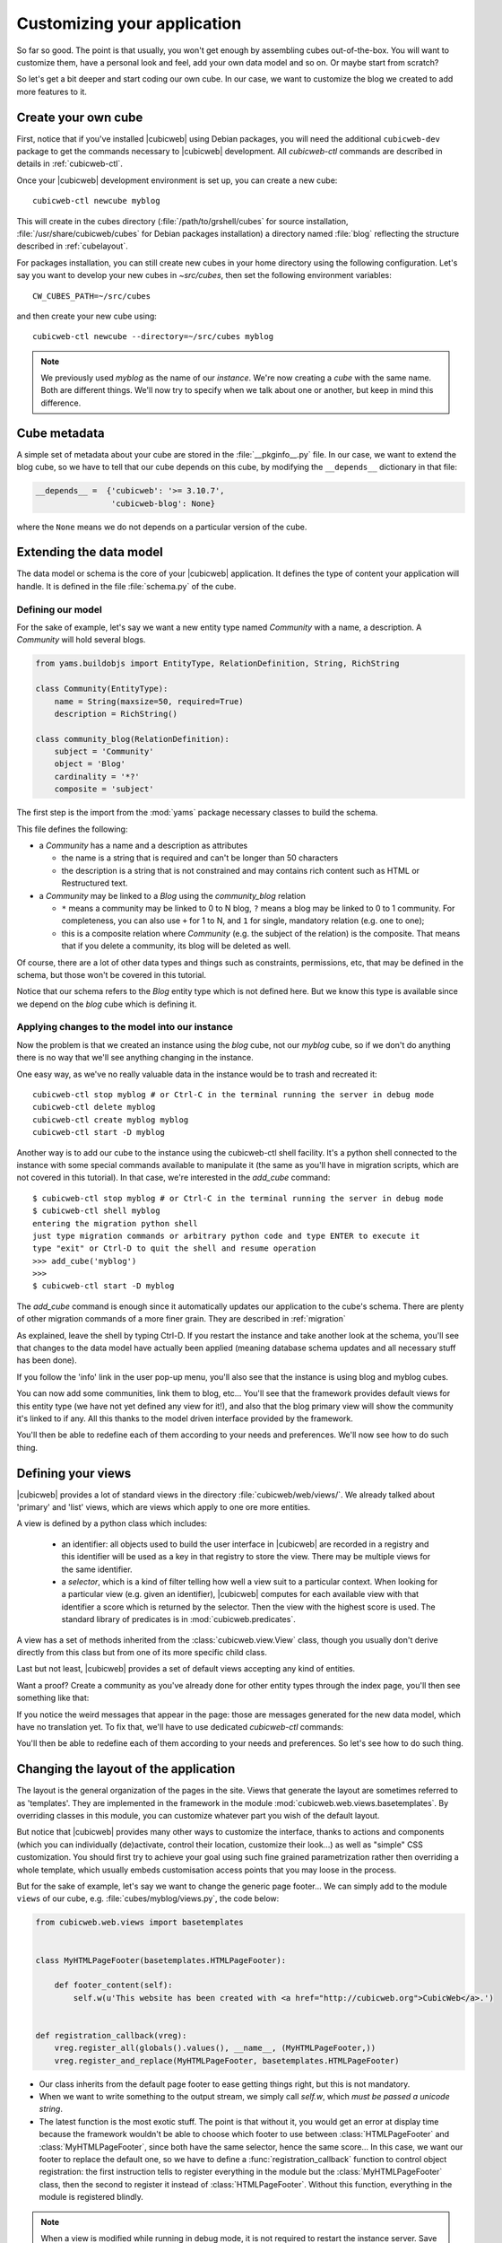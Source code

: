 .. -*- coding: utf-8 -*-

.. _TutosBaseCustomizingTheApplication:

Customizing your application
----------------------------

So far so good. The point is that usually, you won't get enough by assembling
cubes out-of-the-box. You will want to customize them, have a personal look and
feel, add your own data model and so on. Or maybe start from scratch?

So let's get a bit deeper and start coding our own cube. In our case, we want
to customize the blog we created to add more features to it.


Create your own cube
~~~~~~~~~~~~~~~~~~~~

First, notice that if you've installed |cubicweb| using Debian packages, you will
need the additional ``cubicweb-dev`` package to get the commands necessary to
|cubicweb| development. All `cubicweb-ctl` commands are described in details in
:ref:`cubicweb-ctl`.

Once your |cubicweb| development environment is set up, you can create a new
cube::

  cubicweb-ctl newcube myblog

This will create in the cubes directory (:file:`/path/to/grshell/cubes` for source
installation, :file:`/usr/share/cubicweb/cubes` for Debian packages installation)
a directory named :file:`blog` reflecting the structure described in
:ref:`cubelayout`.

For packages installation, you can still create new cubes in your home directory
using the following configuration. Let's say you want to develop your new cubes
in `~src/cubes`, then set the following environment variables: ::

  CW_CUBES_PATH=~/src/cubes

and then create your new cube using: ::

  cubicweb-ctl newcube --directory=~/src/cubes myblog

.. Note::

   We previously used `myblog` as the name of our *instance*. We're now creating
   a *cube* with the same name. Both are different things. We'll now try to
   specify when we talk about one or another, but keep in mind this difference.


Cube metadata
~~~~~~~~~~~~~

A simple set of metadata about your cube are stored in the :file:`__pkginfo__.py`
file. In our case, we want to extend the blog cube, so we have to tell that our
cube depends on this cube, by modifying the ``__depends__`` dictionary in that
file:

.. sourcecode:: python

   __depends__ =  {'cubicweb': '>= 3.10.7',
                   'cubicweb-blog': None}

where the ``None`` means we do not depends on a particular version of the cube.

.. _TutosBaseCustomizingTheApplicationDataModel:

Extending the data model
~~~~~~~~~~~~~~~~~~~~~~~~

The data model or schema is the core of your |cubicweb| application.  It defines
the type of content your application will handle. It is defined in the file
:file:`schema.py` of the cube.


Defining our model
******************

For the sake of example, let's say we want a new entity type named `Community`
with a name, a description. A `Community` will hold several blogs.

.. sourcecode:: python

  from yams.buildobjs import EntityType, RelationDefinition, String, RichString

  class Community(EntityType):
      name = String(maxsize=50, required=True)
      description = RichString()

  class community_blog(RelationDefinition):
      subject = 'Community'
      object = 'Blog'
      cardinality = '*?'
      composite = 'subject'

The first step is the import from the :mod:`yams` package necessary classes to build
the schema.

This file defines the following:

* a `Community` has a name and a description as attributes

  - the name is a string that is required and can't be longer than 50 characters

  - the description is a string that is not constrained and may contains rich
    content such as HTML or Restructured text.

* a `Community` may be linked to a `Blog` using the `community_blog` relation

  - ``*`` means a community may be linked to 0 to N blog, ``?`` means a blog may
    be linked to 0 to 1 community. For completeness, you can also use ``+`` for
    1 to N, and ``1`` for single, mandatory relation (e.g. one to one);

  - this is a composite relation where `Community` (e.g. the subject of the
    relation) is the composite. That means that if you delete a community, its
    blog will be deleted as well.

Of course, there are a lot of other data types and things such as constraints,
permissions, etc, that may be defined in the schema, but those won't be covered
in this tutorial.

Notice that our schema refers to the `Blog` entity type which is not defined
here.  But we know this type is available since we depend on the `blog` cube
which is defining it.


Applying changes to the model into our instance
***********************************************

Now the problem is that we created an instance using the `blog` cube, not our
`myblog` cube, so if we don't do anything there is no way that we'll see anything
changing in the instance.

One easy way, as we've no really valuable data in the instance would be to trash and recreated it::

  cubicweb-ctl stop myblog # or Ctrl-C in the terminal running the server in debug mode
  cubicweb-ctl delete myblog
  cubicweb-ctl create myblog myblog
  cubicweb-ctl start -D myblog

Another way is to add our cube to the instance using the cubicweb-ctl shell
facility. It's a python shell connected to the instance with some special
commands available to manipulate it (the same as you'll have in migration
scripts, which are not covered in this tutorial). In that case, we're interested
in the `add_cube` command: ::

  $ cubicweb-ctl stop myblog # or Ctrl-C in the terminal running the server in debug mode
  $ cubicweb-ctl shell myblog
  entering the migration python shell
  just type migration commands or arbitrary python code and type ENTER to execute it
  type "exit" or Ctrl-D to quit the shell and resume operation
  >>> add_cube('myblog')
  >>>
  $ cubicweb-ctl start -D myblog

The `add_cube` command is enough since it automatically updates our
application to the cube's schema. There are plenty of other migration
commands of a more finer grain. They are described in :ref:`migration`

As explained, leave the shell by typing Ctrl-D. If you restart the instance and
take another look at the schema, you'll see that changes to the data model have
actually been applied (meaning database schema updates and all necessary stuff
has been done).

.. image:: ../../images/tutos-base_myblog-schema_en.png
   :alt: the instance schema after adding our cube

If you follow the 'info' link in the user pop-up menu, you'll also see that the
instance is using blog and myblog cubes.

.. image:: ../../images/tutos-base_myblog-siteinfo_en.png
   :alt: the instance schema after adding our cube

You can now add some communities, link them to blog, etc... You'll see that the
framework provides default views for this entity type (we have not yet defined any
view for it!), and also that the blog primary view will show the community it's
linked to if any. All this thanks to the model driven interface provided by the
framework.

You'll then be able to redefine each of them according to your needs
and preferences. We'll now see how to do such thing.

.. _TutosBaseCustomizingTheApplicationCustomViews:

Defining your views
~~~~~~~~~~~~~~~~~~~

|cubicweb| provides a lot of standard views in the directory
:file:`cubicweb/web/views/`. We already talked about 'primary' and 'list' views,
which are views which apply to one ore more entities.

A view is defined by a python class which includes:

  - an identifier: all objects used to build the user interface in |cubicweb| are
    recorded in a registry and this identifier will be used as a key in that
    registry to store the view. There may be multiple views for the same identifier.

  - a *selector*, which is a kind of filter telling how well a view suit to a
    particular context. When looking for a particular view (e.g. given an
    identifier), |cubicweb| computes for each available view with that identifier
    a score which is returned by the selector. Then the view with the highest
    score is used. The standard library of predicates is in
    :mod:`cubicweb.predicates`.

A view has a set of methods inherited from the :class:`cubicweb.view.View` class,
though you usually don't derive directly from this class but from one of its more
specific child class.

Last but not least, |cubicweb| provides a set of default views accepting any kind
of entities.

Want a proof? Create a community as you've already done for other entity types
through the index page, you'll then see something like that:

.. image:: ../../images/tutos-base_myblog-community-default-primary_en.png
   :alt: the default primary view for our community entity type


If you notice the weird messages that appear in the page: those are messages
generated for the new data model, which have no translation yet. To fix that,
we'll have to use dedicated `cubicweb-ctl` commands:

.. sourcecode: bash

  cubicweb-ctl i18ncube myblog # build/update cube's message catalogs
  # then add translation into .po file into the cube's i18n directory
  cubicweb-ctl i18ninstance myblog # recompile instance's message catalogs
  cubicweb-ctl restart -D myblog # instance has to be restarted to consider new catalogs

You'll then be able to redefine each of them according to your needs and
preferences. So let's see how to do such thing.

Changing the layout of the application
~~~~~~~~~~~~~~~~~~~~~~~~~~~~~~~~~~~~~~

The layout is the general organization of the pages in the site. Views that generate
the layout are sometimes referred to as 'templates'. They are implemented in the
framework in the module :mod:`cubicweb.web.views.basetemplates`. By overriding
classes in this module, you can customize whatever part you wish of the default
layout.

But notice that |cubicweb| provides many other ways to customize the
interface, thanks to actions and components (which you can individually
(de)activate, control their location, customize their look...) as well as
"simple" CSS customization. You should first try to achieve your goal using such
fine grained parametrization rather then overriding a whole template, which usually
embeds customisation access points that you may loose in the process.

But for the sake of example, let's say we want to change the generic page
footer...  We can simply add to the module ``views`` of our cube,
e.g. :file:`cubes/myblog/views.py`, the code below:

.. sourcecode:: python

  from cubicweb.web.views import basetemplates


  class MyHTMLPageFooter(basetemplates.HTMLPageFooter):

      def footer_content(self):
          self.w(u'This website has been created with <a href="http://cubicweb.org">CubicWeb</a>.')


  def registration_callback(vreg):
      vreg.register_all(globals().values(), __name__, (MyHTMLPageFooter,))
      vreg.register_and_replace(MyHTMLPageFooter, basetemplates.HTMLPageFooter)


* Our class inherits from the default page footer to ease getting things right,
  but this is not mandatory.

* When we want to write something to the output stream, we simply call `self.w`,
  which *must be passed a unicode string*.

* The latest function is the most exotic stuff. The point is that without it, you
  would get an error at display time because the framework wouldn't be able to
  choose which footer to use between :class:`HTMLPageFooter` and
  :class:`MyHTMLPageFooter`, since both have the same selector, hence the same
  score...  In this case, we want our footer to replace the default one, so we have
  to define a :func:`registration_callback` function to control object
  registration: the first instruction tells to register everything in the module
  but the :class:`MyHTMLPageFooter` class, then the second to register it instead
  of :class:`HTMLPageFooter`. Without this function, everything in the module is
  registered blindly.

.. Note::

  When a view is modified while running in debug mode, it is not required to
  restart the instance server. Save the Python file and reload the page in your
  web browser to view the changes.

We will now have this simple footer on every page of the site.


Primary view customization
~~~~~~~~~~~~~~~~~~~~~~~~~~

The 'primary' view (i.e. any view with the identifier set to 'primary') is the one used to
display all the information about a single entity. The standard primary view is one
of the most sophisticated views of all. It has several customisation points, but
its power comes with `uicfg`, allowing you to control it without having to
subclass it.

However this is a bit off-topic for this first tutorial. Let's say we simply want a
custom primary view for my `Community` entity type, using directly the view
interface without trying to benefit from the default implementation (you should
do that though if you're rewriting reusable cubes; everything is described in more
details in :ref:`primary_view`).


So... Some code! That we'll put again in the module ``views`` (``myblog/views.py``) of our cube.

.. sourcecode:: python

  from cubicweb.predicates import is_instance
  from cubicweb.web.views import primary


  class CommunityPrimaryView(primary.PrimaryView):
      __select__ = is_instance('Community')

      def cell_call(self, row, col):
          entity = self.cw_rset.get_entity(row, col)
          self.w(u'<h1>Welcome to the "%s" community</h1>' % entity.printable_value('name'))

          if entity.description:
              self.w(u'<p>%s</p>' % entity.printable_value('description'))

What's going on here?

* Our class inherits from the default primary view, here mainly to get the correct
  view identifier, since we don't use any of its features.

* We set on it a selector telling that it only applies when trying to display
  some entity of the `Community` type. This is enough to get an higher score than
  the default view for entities of this type.

* A view that applies to an entity usually have to define the method
  `cell_call` as an entry point. This method will received the arguments
  `row` and `col` that tell to which entity in the result set the view is
  applied. We can then get this entity from the result set (`self.cw_rset`) by
  using the `get_entity` method.

* To ease thing, we access our entity's attribute for display using its
  printable_value method, which will handle formatting and escaping when
  necessary. As you can see, you can also access attributes by their name on the
  entity to get the raw value.


You can now reload the page of the community we just created and see the changes.

.. image:: ../../images/tutos-base_myblog-community-custom-primary_en.png
   :alt: the custom primary view for our community entity type

We've seen here a lot of thing you'll have to deal with to write views in
|cubicweb|. The good news is that this is almost everything that is used to
build higher level layers.

.. Note::

  As things get complicated and the volume of code in your cube increases, you can
  of course still split your views module into a python package with subpackages.

You can find more details about views and selectors in :ref:`Views`.


Write entities to add logic in your data
~~~~~~~~~~~~~~~~~~~~~~~~~~~~~~~~~~~~~~~~

|cubicweb| provides an ORM to easily programmaticaly manipulate
entities (just like the one we have fetched earlier by calling
`get_entity` on a result set). By default, entity
types are instances of the :class:`AnyEntity` class, which holds a set of
predefined methods as well as property automatically generated for
attributes/relations of the type it represents.

You can redefine each entity to provide additional methods or whatever you want
to help you write your application. Customizing an entity requires that your
entity:

- inherits from :class:`cubicweb.entities.AnyEntity` or any subclass

- defines a :attr:`__regid__` linked to the corresponding data type of your schema

You may then want to add your own methods, override default implementation of some
method, etc... To do so, write this code in ``myblog/entities.py``:

.. sourcecode:: python

    from cubicweb.entities import AnyEntity, fetch_config


    class Community(AnyEntity):
        """customized class for Community entities"""
        __regid__ = 'Community'

        fetch_attrs, cw_fetch_order = fetch_config(['name'])

        def dc_title(self):
            return self.name

        def display_cw_logo(self):
            return 'CubicWeb' in self.description

In this example:

* we used convenience :func:`fetch_config` function to tell which attributes
  should be prefetched by the ORM when looking for some related entities of this
  type, and how they should be ordered

* we overrode the standard `dc_title` method, used in various place in the interface
  to display the entity (though in this case the default implementation would
  have had the same result)

* we implemented here a method :meth:`display_cw_logo` which tests if the blog
  entry title contains 'CW'.  It can then be used when you're writing code
  involving 'Community' entities in your views, hooks, etc. For instance, you can
  modify your previous views as follows:

.. sourcecode:: python


  class CommunityPrimaryView(primary.PrimaryView):
      __select__ = is_instance('Community')

      def cell_call(self, row, col):
          entity = self.cw_rset.get_entity(row, col)
          self.w(u'<h1>Welcome to the "%s" community</h1>' % entity.printable_value('name'))

          if entity.display_cw_logo():
              self.w(u'<img src="https://docs.cubicweb.org/_static/logo-cubicweb-small.svg"/>')

          if entity.description:
              self.w(u'<p>%s</p>' % entity.printable_value('description'))

Then each community whose description contains 'CW' is shown with the |cubicweb|
logo in front of it.

.. Note::

  As for view, you don't have to restart your instance when modifying some entity
  classes while your server is running in debug mode, the code will be
  automatically reloaded.


Extending the application by using more cubes!
~~~~~~~~~~~~~~~~~~~~~~~~~~~~~~~~~~~~~~~~~~~~~~

One of the goal of the |cubicweb| framework was to have truly reusable
components. To do so, they must both behave nicely when plugged into the
application and be easily customisable, from the data model to the user
interface. And I think the result is pretty successful, thanks to system such as
the selection mechanism and the choice to write views as python code which allows
to build our page using true object oriented programming techniques, that no
template language provides.


A library of standard cubes is available from `CubicWeb Forge`_, to address a
lot of common concerns such has manipulating files, people, things to do, etc. In
our community blog case, we could be interested for instance in functionalities
provided by the `comment` and `tag` cubes. The former provides threaded
discussion functionalities, the latter a simple tag mechanism to classify content.
Let's say we want to try those. We will first modify our cube's :file:`__pkginfo__.py`
file:

.. sourcecode:: python

   __depends__ =  {'cubicweb': '>= 3.10.7',
                   'cubicweb-blog': None,
                   'cubicweb-comment': None,
                   'cubicweb-tag': None}

Now, we'll simply tell on which entity types we want to activate the 'comment'
and 'tag' facilities by adding respectively the 'comments' and 'tags' relations on
them in our schema (:file:`schema.py`).

.. sourcecode:: python

  class comments(RelationDefinition):
      subject = 'Comment'
      object = 'BlogEntry'
      cardinality = '1*'
      composite = 'object'


  class tags(RelationDefinition):
      subject = 'Tag'
      object = ('Community', 'BlogEntry')


So in the case above we activated comments on `BlogEntry` entities and tags on
both `Community` and `BlogEntry`. Various views from both `comment` and `tag`
cubes will then be automatically displayed when one of those relations is
supported.

Let's install the cubes and synchronize the data model as we've done earlier: ::


  $ cubicweb-ctl stop myblog
  $ cubicweb-ctl shell myblog
  entering the migration python shell
  just type migration commands or arbitrary python code and type ENTER to execute it
  type "exit" or Ctrl-D to quit the shell and resume operation
  >>> add_cubes(('comment', 'tag'))
  >>>

Then restart the instance. Let's look at a blog entry:

.. image:: ../../images/tutos-base_myblog-blogentry-taggable-commentable-primary_en.png
   :alt: the primary view for a blog entry with comments and tags activated

As you can see, we now have a box displaying tags and a section proposing to add
a comment and displaying existing one below the post. All this without changing
anything in our views, thanks to the design of generic views provided by the
framework. Though if we take a look at a community, we won't see the tags box!
That's because by default this box try to locate itself in the left column within
the white frame, and this column is handled by the primary view we
hijacked. Let's change our view to make it more extensible, by keeping both our
custom rendering but also extension points provided by the default
implementation.

In ``myblog/views.py``:


.. sourcecode:: python

  class CommunityPrimaryView(primary.PrimaryView):
      __select__ = is_instance('Community')

      def render_entity_title(self, entity):
          self.w(u'<h1>Welcome to the "%s" community</h1>' % entity.printable_value('name'))

      def render_entity_attributes(self, entity):
          if entity.display_cw_logo():
              self.w(u'<img src="https://docs.cubicweb.org/_static/logo-cubicweb-small.svg"/>')

          if entity.description:
              self.w(u'<p>%s</p>' % entity.printable_value('description'))

It appears now properly:

.. image:: ../../images/tutos-base_myblog-community-taggable-primary_en.png
   :alt: the custom primary view for a community entry with tags activated

You can control part of the interface independently from each others, piece by
piece. Really.



.. _`CubicWeb Forge`: http://www.cubicweb.org/project
